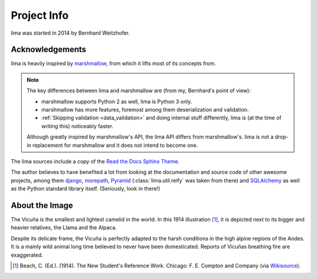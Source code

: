 ============
Project Info
============

lima was started in 2014 by Bernhard Weitzhofer.


Acknowledgements
================

lima is heavily inspired by `marshmallow
<http://marshmallow.readthedocs.org>`_, from which it lifts most of its
concepts from.

.. note::

    The key differences between lima and marshmallow are (from my, Bernhard's
    point of view):

    - marshmallow supports Python 2 as well, lima is Python 3 only.

    - marshmallow has more features, foremost among them deserialization and
      validation.

    - :ref:`Skipping validation <data_validation>` and doing internal stuff
      differently, lima is (at the time of writing this) noticeably faster.

    Although greatly inspired by marshmallow's API, the lima API differs from
    marshmallow's. lima is not a drop-in replacement for marshmallow and it
    does not intend to become one.

The lima sources include a copy of the  `Read the Docs Sphinx Theme
<https://github.com/snide/sphinx_rtd_theme>`_.

The author believes to have benefited a lot from looking at the documentation
and source code of other awesome projects, among them
`django <https://www.djangoproject.com>`_,
`morepath <https://morepath.readthedocs.org>`_,
`Pyramid <http://www.pylonsproject.org>`_
(:class:`lima.util.reify` was taken from there) and
`SQLAlchemy <http://www.sqlalchemy.org>`_ as well as the Python standard
library itself. (Seriously, look in there!)


About the Image
===============

The Vicuña is the smallest and lightest camelid in the world. In this 1914
illustration [#]_, it is depicted next to its bigger and heavier relatives, the
Llama and the Alpaca.

Despite its delicate frame, the Vicuña is perfectly adapted to the harsh
conditions in the high alpine regions of the Andes. It is a mainly wild animal
long time believed to never have been domesticated. Reports of Vicuñas
breathing fire are exaggerated.

.. [#] Beach, C. (Ed.). (1914). The New Student's Reference Work. Chicago: F.
   E. Compton and Company (via `Wikisource <http://en.wikisource.org/wiki/
   The_New_Student%27s_Reference_Work>`_).
